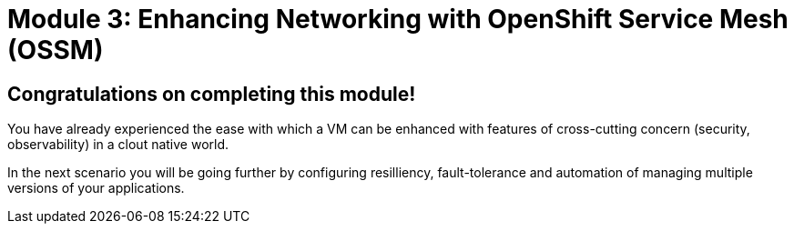 # Module 3: Enhancing Networking with OpenShift Service Mesh (OSSM)

## Congratulations on completing this module!

You have already experienced the ease with which a VM can be enhanced with features of cross-cutting concern (security, observability) in a clout native world. 

In the next scenario you will be going further by configuring resilliency, fault-tolerance and automation of managing multiple versions of your applications.

